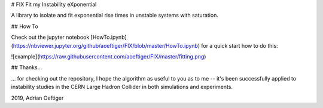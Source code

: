 # FIX
Fit my Instability eXponential

A library to isolate and fit exponential rise times in unstable systems with saturation.

## How To

Check out the jupyter notebook [HowTo.ipynb](https://nbviewer.jupyter.org/github/aoeftiger/FIX/blob/master/HowTo.ipynb) for a quick start how to do this:

![example](https://raw.githubusercontent.com/aoeftiger/FIX/master/fitting.png)

## Thanks...

... for checking out the repository, I hope the algorithm as useful to you as to me -- it's been successfully applied to instability studies in the CERN Large Hadron Collider in both simulations and experiments.

2019, Adrian Oeftiger
